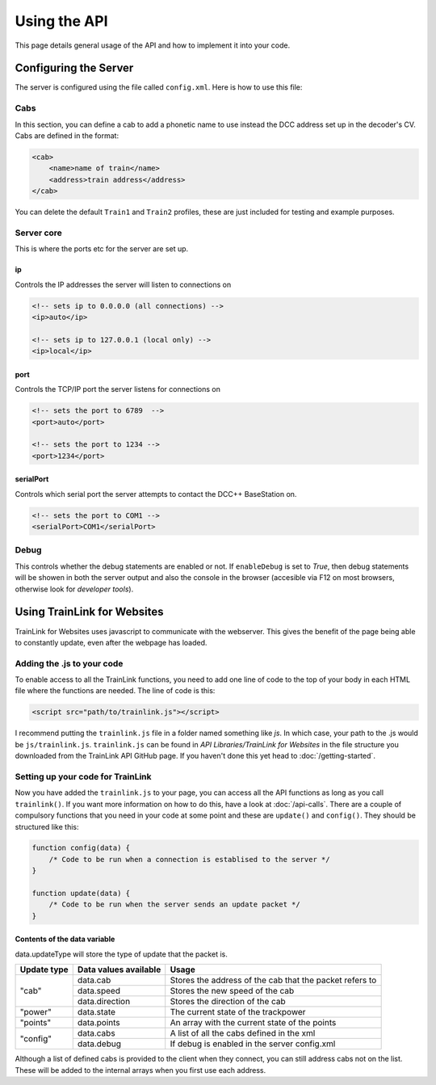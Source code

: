 =============
Using the API
=============
This page details general usage of the API and how to implement it into your code.

Configuring the Server
======================
The server is configured using the file called ``config.xml``. Here is how to use this file:

Cabs
----
In this section, you can define a cab to add a phonetic name to use instead the DCC address set up in the decoder's CV.
Cabs are defined in the format:

.. sourcecode:: xml

    <cab>
        <name>name of train</name>
        <address>train address</address>
    </cab>

You can delete the default ``Train1`` and ``Train2`` profiles, these are just included for testing and example purposes.

Server core
-----------
This is where the ports etc for the server are set up.

ip
""
Controls the IP addresses the server will listen to connections on

.. sourcecode:: xml

    <!-- sets ip to 0.0.0.0 (all connections) -->
    <ip>auto</ip> 

    <!-- sets ip to 127.0.0.1 (local only) -->
    <ip>local</ip>

port
""""
Controls the TCP/IP port the server listens for connections on

.. sourcecode:: xml

    <!-- sets the port to 6789  -->
    <port>auto</port> 

    <!-- sets the port to 1234 -->
    <port>1234</port>

serialPort
""""""""""
Controls which serial port the server attempts to contact the DCC++ BaseStation on.

.. sourcecode:: xml

    <!-- sets the port to COM1 -->
    <serialPort>COM1</serialPort>

Debug
-----
This controls whether the debug statements are enabled or not.
If ``enableDebug`` is set to *True*, then debug statements will be showen in both the server output
and also the console in the browser (accesible via F12 on most browsers, otherwise look for *developer tools*).

Using TrainLink for Websites
============================
TrainLink for Websites uses javascript to communicate with the webserver. This gives the benefit of the 
page being able to constantly update, even after the webpage has loaded.

Adding the .js to your code
---------------------------
To enable access to all the TrainLink functions, you need to add one line of code to the top of your body in
each HTML file where the functions are needed. The line of code is this:

.. sourcecode:: html

    <script src="path/to/trainlink.js"></script>

I recommend putting the ``trainlink.js`` file in a folder named something like *js*.
In which case, your path to the .js would be ``js/trainlink.js``. ``trainlink.js`` can be found in *API Libraries/TrainLink for Websites* in the file structure you downloaded from
the TrainLink API GitHub page. If you haven't done this yet head to :doc:`/getting-started`.

Setting up your code for TrainLink
----------------------------------
Now you have added the ``trainlink.js`` to your page, you can access all the API functions as long as you call ``trainlink()``.
If you want more information on how to do this, have a look at :doc:`/api-calls`.
There are a couple of compulsory functions that you need in your code at some point and these are ``update()`` and ``config()``.
They should be structured like this:

.. sourcecode:: javascript

    function config(data) {
        /* Code to be run when a connection is establised to the server */
    }

    function update(data) {
        /* Code to be run when the server sends an update packet */
    }

Contents of the data variable
"""""""""""""""""""""""""""""

data.updateType will store the type of update that the packet is.

+-----------+---------------------+-------------------------------------------------------+
|Update type|Data values available|Usage                                                  |
+===========+=====================+=======================================================+
|"cab"      |data.cab             |Stores the address of the cab that the packet refers to|
|           +---------------------+-------------------------------------------------------+
|           |data.speed           |Stores the new speed of the cab                        |
|           +---------------------+-------------------------------------------------------+
|           |data.direction       |Stores the direction of the cab                        |
+-----------+---------------------+-------------------------------------------------------+
|"power"    |data.state           |The current state of the trackpower                    |
+-----------+---------------------+-------------------------------------------------------+
|"points"   |data.points          |An array with the current state of the points          |
+-----------+---------------------+-------------------------------------------------------+
|"config"   |data.cabs            |A list of all the cabs defined in the xml              |
|           +---------------------+-------------------------------------------------------+
|           |data.debug           |If debug is enabled in the server config.xml           |
+-----------+---------------------+-------------------------------------------------------+

Although a list of defined cabs is provided to the client when they connect, you can still address cabs not on the list.
These will be added to the internal arrays when you first use each address.